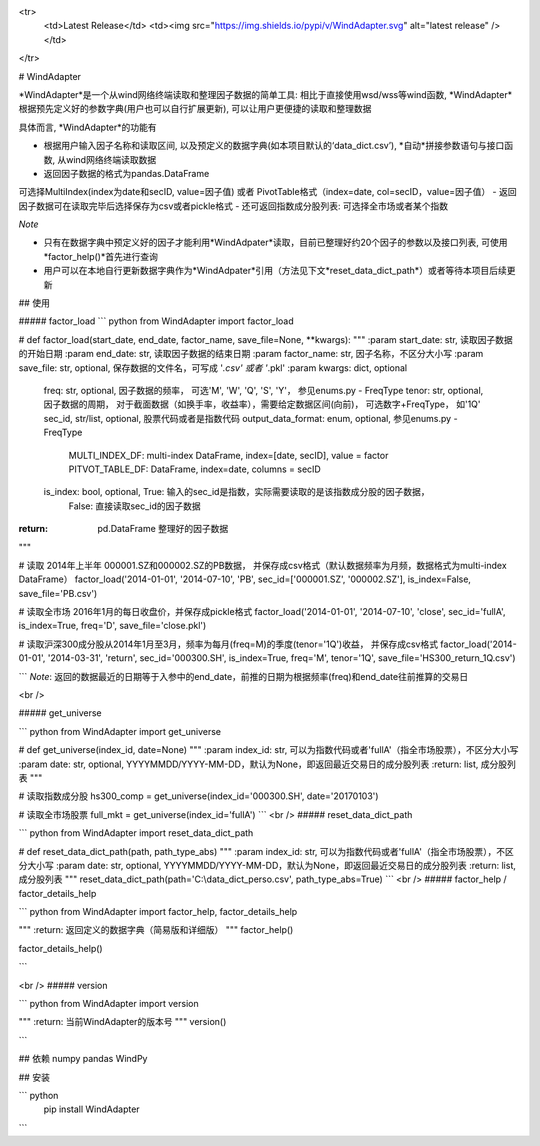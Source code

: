 
<tr>
  <td>Latest Release</td>
  <td><img src="https://img.shields.io/pypi/v/WindAdapter.svg" alt="latest release" /></td>
</tr>

# WindAdapter





*WindAdapter*是一个从wind网络终端读取和整理因子数据的简单工具: 相比于直接使用wsd/wss等wind函数, *WindAdapter*根据预先定义好的参数字典(用户也可以自行扩展更新), 可以让用户更便捷的读取和整理数据

具体而言, *WindAdapter*的功能有

-  根据用户输入因子名称和读取区间, 以及预定义的数据字典(如本项目默认的‘data_dict.csv’), *自动*拼接参数语句与接口函数, 从wind网络终端读取数据
-  返回因子数据的格式为pandas.DataFrame
可选择MultiIndex(index为date和secID, value=因子值) 或者 PivotTable格式（index=date, col=secID，value=因子值）
-  返回因子数据可在读取完毕后选择保存为csv或者pickle格式
-  还可返回指数成分股列表: 可选择全市场或者某个指数

*Note*

-  只有在数据字典中预定义好的因子才能利用*WindAdpater*读取，目前已整理好约20个因子的参数以及接口列表, 可使用*factor_help()*首先进行查询 
-  用户可以在本地自行更新数据字典作为*WindAdpater*引用（方法见下文*reset_data_dict_path*）或者等待本项目后续更新


## 使用

##### factor_load 
``` python
from WindAdapter import factor_load

# def factor_load(start_date, end_date, factor_name, save_file=None, **kwargs):
"""
:param start_date: str, 读取因子数据的开始日期
:param end_date: str, 读取因子数据的结束日期
:param factor_name: str, 因子名称，不区分大小写
:param save_file: str, optional, 保存数据的文件名，可写成 '*.csv' 或者 '*.pkl'
:param kwargs: dict, optional

        freq: str, optional, 因子数据的频率， 可选'M', 'W', 'Q', 'S', 'Y'， 参见enums.py - FreqType
        tenor: str, optional, 因子数据的周期， 对于截面数据（如换手率，收益率），需要给定数据区间(向前)， 可选数字+FreqType， 如'1Q'
        sec_id, str/list, optional, 股票代码或者是指数代码
        output_data_format: enum, optional, 参见enums.py - FreqType
                            MULTI_INDEX_DF: multi-index DataFrame, index=[date, secID], value = factor
                            PITVOT_TABLE_DF: DataFrame, index=date, columns = secID
        is_index: bool, optional, True: 输入的sec_id是指数，实际需要读取的是该指数成分股的因子数据，
                                  False: 直接读取sec_id的因子数据
:return: pd.DataFrame 整理好的因子数据
"""

# 读取 2014年上半年 000001.SZ和000002.SZ的PB数据， 并保存成csv格式（默认数据频率为月频，数据格式为multi-index DataFrame）
factor_load('2014-01-01', '2014-07-10', 'PB', sec_id=['000001.SZ', '000002.SZ'], is_index=False, save_file='PB.csv')

# 读取全市场 2016年1月的每日收盘价，并保存成pickle格式
factor_load('2014-01-01', '2014-07-10', 'close', sec_id='fullA', is_index=True, freq='D', save_file='close.pkl')

# 读取沪深300成分股从2014年1月至3月，频率为每月(freq=M)的季度(tenor='1Q')收益， 并保存成csv格式
factor_load('2014-01-01', '2014-03-31', 'return', sec_id='000300.SH', is_index=True, freq='M', tenor='1Q', save_file='HS300_return_1Q.csv')


```
*Note*: 返回的数据最近的日期等于入参中的end_date，前推的日期为根据频率(freq)和end_date往前推算的交易日

<br />

##### get_universe

``` python
from WindAdapter import get_universe

# def get_universe(index_id, date=None)
"""
:param index_id: str, 可以为指数代码或者'fullA'（指全市场股票），不区分大小写
:param date: str, optional, YYYYMMDD/YYYY-MM-DD，默认为None，即返回最近交易日的成分股列表 
:return: list, 成分股列表
"""

# 读取指数成分股
hs300_comp = get_universe(index_id='000300.SH', date='20170103')

# 读取全市场股票
full_mkt = get_universe(index_id='fullA')
```
<br />
##### reset_data_dict_path

``` python
from WindAdapter import reset_data_dict_path

# def reset_data_dict_path(path, path_type_abs)
"""
:param index_id: str, 可以为指数代码或者'fullA'（指全市场股票），不区分大小写
:param date: str, optional, YYYYMMDD/YYYY-MM-DD，默认为None，即返回最近交易日的成分股列表 
:return: list, 成分股列表
"""
reset_data_dict_path(path='C:\\data_dict_perso.csv', path_type_abs=True)
```
<br />
##### factor_help / factor_details_help

``` python
from WindAdapter import factor_help, factor_details_help

"""
:return: 返回定义的数据字典（简易版和详细版） 
"""
factor_help()

factor_details_help()

```

<br />
##### version

``` python
from WindAdapter import version

"""
:return: 当前WindAdapter的版本号 
"""
version()

```




## 依赖
numpy
pandas
WindPy

## 安装

``` python
    pip install WindAdapter
```